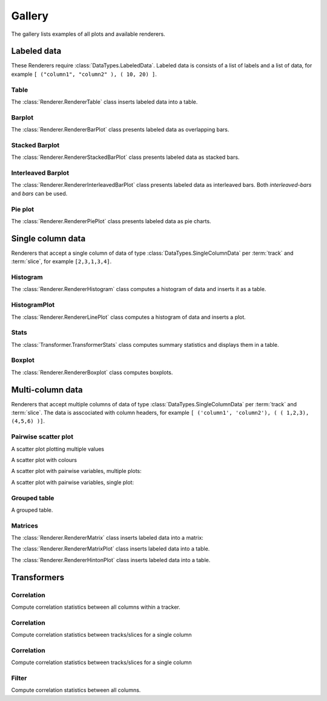 *******
Gallery
*******

The gallery lists examples of all plots and available renderers.


Labeled data
************

These Renderers require :class:`DataTypes.LabeledData`. Labeled data is
consists of a list of labels and a list of data, for
example ``[ ("column1", "column2" ), ( 10, 20) ]``.

Table
=====

The :class:`Renderer.RendererTable` class inserts labeled data into
a table.

.. report:: Trackers.LabeledDataExample
   :render: table

   A table.

Barplot
=======

The :class:`Renderer.RendererBarPlot` class presents labeled data
as overlapping bars.

.. report:: Trackers.LabeledDataExample
   :render: bar-plot

   A bar plot with overlapping bars.

Stacked Barplot
===============

The :class:`Renderer.RendererStackedBarPlot` class presents labeled data
as stacked bars.

.. report:: Trackers.LabeledDataExample
   :render: stacked-bar-plot

   A bar plot with stacked bars.

Interleaved Barplot
===================

The :class:`Renderer.RendererInterleavedBarPlot` class presents labeled data
as interleaved bars. Both *interleaved-bars* and *bars* can be used.

.. report:: Trackers.LabeledDataExample
   :render: interleaved-bar-plot

   A bar plot with interleaved bars.

Pie plot
========

The :class:`Renderer.RendererPiePlot` class presents labeled data
as pie charts.

.. report:: Trackers.LabeledDataExample
   :render: pie-plot

   A pie plot

Single column data
******************

Renderers that accept a single column of data of type :class:`DataTypes.SingleColumnData` 
per :term:`track` and :term:`slice`, for example ``[2,3,1,3,4]``.

Histogram
=========

The :class:`Renderer.RendererHistogram` class computes a histogram
of data and inserts it as a table.

.. report:: Trackers.SingleColumnDataExample
   :render: table
   :transform: histogram
   :tf-bins: arange(0,10)

   A histogram.

HistogramPlot
=============

The :class:`Renderer.RendererLinePlot` class computes a histogram
of data and inserts a plot.

.. report:: Trackers.SingleColumnDataExample
   :render: line-plot
   :transform: histogram
   :tf-bins: arange(0,10)

   A histogram plot.

Stats
=====

The :class:`Transformer.TransformerStats` class computes summary
statistics and displays them in a table.

.. report:: Trackers.SingleColumnDataExample
   :render: table
   :transform: stats

   A table.

Boxplot
=======

The :class:`Renderer.RendererBoxplot` class computes boxplots.

.. report:: Trackers.SingleColumnDataExample
   :render: box-plot

   Figure caption.

Multi-column data
*****************

Renderers that accept multiple columns of data of type :class:`DataTypes.SingleColumnData` 
per :term:`track` and :term:`slice`. The data is asscociated with column headers, for example 
``[ ('column1', 'column2'), ( ( 1,2,3), (4,5,6) )]``.


Pairwise scatter plot
========================

A scatter plot plotting multiple values

.. report:: Trackers.MultipleColumnDataExample
   :render: scatter-plot

   A scatter plot.

A scatter plot with colours

.. report:: Trackers.MultipleColumnDataFullExample
   :render: scatter-rainbow-plot

   A scatter plot with colours.

A scatter plot with pairwise variables, multiple plots:

.. report:: Trackers.SingleColumnDataExample
   :render: scatter-plot
   :transform: combine
   :tf-fields: data
   :groupby: track

   A scatter plot from single columns

A scatter plot with pairwise variables, single plot:

.. report:: Trackers.SingleColumnDataExample
   :render: scatter-plot
   :transform: combine
   :tf-fields: data

   A scatter plot from single columns

Grouped table
=============

A grouped table.

.. report:: Trackers.MultipleColumnsExample
   :render: table

   A grouped table.

Matrices
========

The :class:`Renderer.RendererMatrix` class inserts labeled data into
a matrix:

.. report:: Trackers.LabeledDataExample
   :render: matrix

   A matrix.

The :class:`Renderer.RendererMatrixPlot` class inserts labeled data into
a table.

.. report:: Trackers.LabeledDataExample
   :render: matrix-plot

   A matrix.

The :class:`Renderer.RendererHintonPlot` class inserts labeled data into
a table.

.. report:: Trackers.LabeledDataExample
   :render: hinton-plot

   A matrix.


Transformers
************

Correlation
===========

Compute correlation statistics between all columns within a tracker.

.. report:: Trackers.MultipleColumnDataExample
   :render: table
   :transform: correlation

   A pairwise statistics table.

Correlation
===========

Compute correlation statistics between tracks/slices for a single column

.. report:: Trackers.SingleColumnDataExample
   :render: table
   :transform: select,correlation
   :tf-fields: data

   A pairwise statistics table.

Correlation
===========

Compute correlation statistics between tracks/slices for a single column

.. report:: Trackers.SingleColumnDataExampleWithoutSlices
   :render: table
   :transform: select,correlation
   :tf-fields: data

   A pairwise statistics table.

Filter
======

Compute correlation statistics between all columns.

.. report:: Trackers.MultipleColumnDataExample
   :render: matrix
   :transform: correlation,select
   :tf-fields: coefficient
   :format: %6.4f

   Matrix of correlation coefficients

